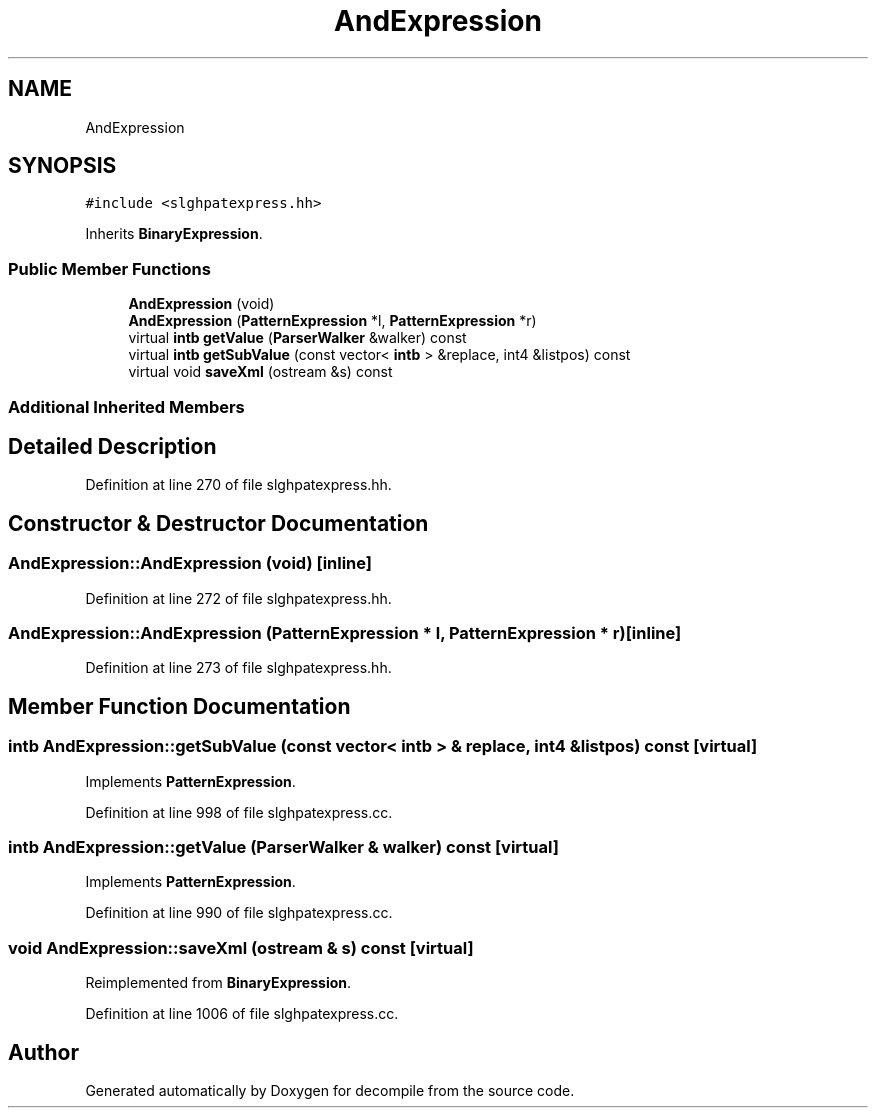 .TH "AndExpression" 3 "Sun Apr 14 2019" "decompile" \" -*- nroff -*-
.ad l
.nh
.SH NAME
AndExpression
.SH SYNOPSIS
.br
.PP
.PP
\fC#include <slghpatexpress\&.hh>\fP
.PP
Inherits \fBBinaryExpression\fP\&.
.SS "Public Member Functions"

.in +1c
.ti -1c
.RI "\fBAndExpression\fP (void)"
.br
.ti -1c
.RI "\fBAndExpression\fP (\fBPatternExpression\fP *l, \fBPatternExpression\fP *r)"
.br
.ti -1c
.RI "virtual \fBintb\fP \fBgetValue\fP (\fBParserWalker\fP &walker) const"
.br
.ti -1c
.RI "virtual \fBintb\fP \fBgetSubValue\fP (const vector< \fBintb\fP > &replace, int4 &listpos) const"
.br
.ti -1c
.RI "virtual void \fBsaveXml\fP (ostream &s) const"
.br
.in -1c
.SS "Additional Inherited Members"
.SH "Detailed Description"
.PP 
Definition at line 270 of file slghpatexpress\&.hh\&.
.SH "Constructor & Destructor Documentation"
.PP 
.SS "AndExpression::AndExpression (void)\fC [inline]\fP"

.PP
Definition at line 272 of file slghpatexpress\&.hh\&.
.SS "AndExpression::AndExpression (\fBPatternExpression\fP * l, \fBPatternExpression\fP * r)\fC [inline]\fP"

.PP
Definition at line 273 of file slghpatexpress\&.hh\&.
.SH "Member Function Documentation"
.PP 
.SS "\fBintb\fP AndExpression::getSubValue (const vector< \fBintb\fP > & replace, int4 & listpos) const\fC [virtual]\fP"

.PP
Implements \fBPatternExpression\fP\&.
.PP
Definition at line 998 of file slghpatexpress\&.cc\&.
.SS "\fBintb\fP AndExpression::getValue (\fBParserWalker\fP & walker) const\fC [virtual]\fP"

.PP
Implements \fBPatternExpression\fP\&.
.PP
Definition at line 990 of file slghpatexpress\&.cc\&.
.SS "void AndExpression::saveXml (ostream & s) const\fC [virtual]\fP"

.PP
Reimplemented from \fBBinaryExpression\fP\&.
.PP
Definition at line 1006 of file slghpatexpress\&.cc\&.

.SH "Author"
.PP 
Generated automatically by Doxygen for decompile from the source code\&.

